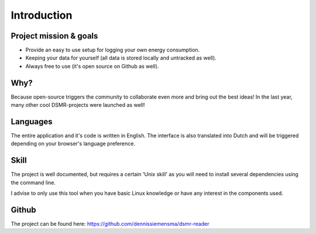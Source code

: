 Introduction
============

Project mission & goals
-----------------------
- Provide an easy to use setup for logging your own energy consumption.
- Keeping your data for yourself (all data is stored locally and untracked as well).
- Always free to use (it's open source on Github as well).


Why?
----
Because open-source triggers the community to collaborate even more and bring out the best ideas! In the last year, many other cool DSMR-projects were launched as well! 


Languages
---------
The entire application and it's code is written in English. The interface is also translated into Dutch and will be triggered depending on your browser's language preference.


Skill
-----
The project is well documented, but requires a certain 'Unix skill' as you will need to install several dependencies using the command line.

I advise to only use this tool when you have basic Linux knowledge or have any interest in the components used.


Github
------
The project can be found here: https://github.com/dennissiemensma/dsmr-reader
